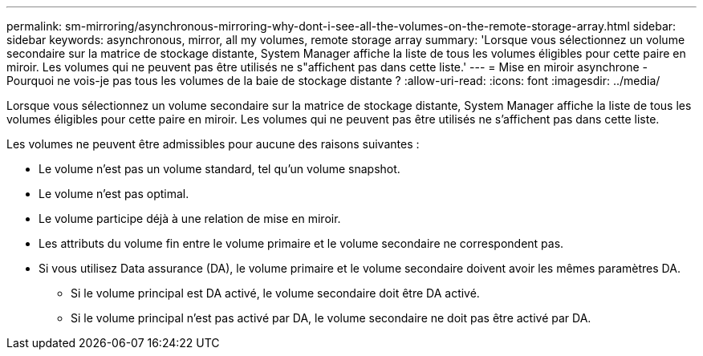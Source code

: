 ---
permalink: sm-mirroring/asynchronous-mirroring-why-dont-i-see-all-the-volumes-on-the-remote-storage-array.html 
sidebar: sidebar 
keywords: asynchronous, mirror, all my volumes, remote storage array 
summary: 'Lorsque vous sélectionnez un volume secondaire sur la matrice de stockage distante, System Manager affiche la liste de tous les volumes éligibles pour cette paire en miroir. Les volumes qui ne peuvent pas être utilisés ne s"affichent pas dans cette liste.' 
---
= Mise en miroir asynchrone - Pourquoi ne vois-je pas tous les volumes de la baie de stockage distante ?
:allow-uri-read: 
:icons: font
:imagesdir: ../media/


[role="lead"]
Lorsque vous sélectionnez un volume secondaire sur la matrice de stockage distante, System Manager affiche la liste de tous les volumes éligibles pour cette paire en miroir. Les volumes qui ne peuvent pas être utilisés ne s'affichent pas dans cette liste.

Les volumes ne peuvent être admissibles pour aucune des raisons suivantes :

* Le volume n'est pas un volume standard, tel qu'un volume snapshot.
* Le volume n'est pas optimal.
* Le volume participe déjà à une relation de mise en miroir.
* Les attributs du volume fin entre le volume primaire et le volume secondaire ne correspondent pas.
* Si vous utilisez Data assurance (DA), le volume primaire et le volume secondaire doivent avoir les mêmes paramètres DA.
+
** Si le volume principal est DA activé, le volume secondaire doit être DA activé.
** Si le volume principal n'est pas activé par DA, le volume secondaire ne doit pas être activé par DA.




